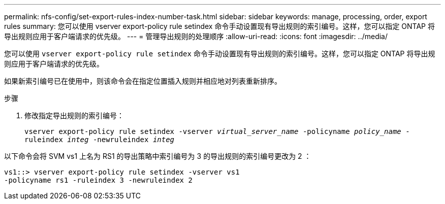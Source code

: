 ---
permalink: nfs-config/set-export-rules-index-number-task.html 
sidebar: sidebar 
keywords: manage, processing, order, export rules 
summary: 您可以使用 vserver export-policy rule setindex 命令手动设置现有导出规则的索引编号。这样，您可以指定 ONTAP 将导出规则应用于客户端请求的优先级。 
---
= 管理导出规则的处理顺序
:allow-uri-read: 
:icons: font
:imagesdir: ../media/


[role="lead"]
您可以使用 `vserver export-policy rule setindex` 命令手动设置现有导出规则的索引编号。这样，您可以指定 ONTAP 将导出规则应用于客户端请求的优先级。

如果新索引编号已在使用中，则该命令会在指定位置插入规则并相应地对列表重新排序。

.步骤
. 修改指定导出规则的索引编号：
+
`vserver export-policy rule setindex -vserver _virtual_server_name_ -policyname _policy_name_ -ruleindex _integ_ -newruleindex _integ_`



以下命令会将 SVM vs1 上名为 RS1 的导出策略中索引编号为 3 的导出规则的索引编号更改为 2 ：

[listing]
----
vs1::> vserver export-policy rule setindex -vserver vs1
-policyname rs1 -ruleindex 3 -newruleindex 2
----